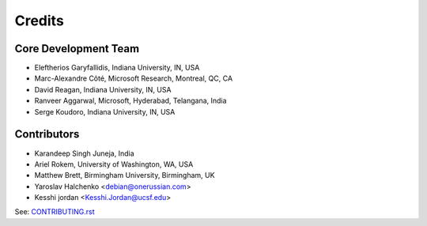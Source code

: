 ========
Credits
========

Core Development Team
---------------------

* Eleftherios Garyfallidis, Indiana University, IN, USA
* Marc-Alexandre Côté, Microsoft Research, Montreal, QC, CA
* David Reagan, Indiana University, IN, USA
* Ranveer Aggarwal, Microsoft, Hyderabad, Telangana, India
* Serge Koudoro, Indiana University, IN, USA

Contributors
------------

* Karandeep Singh Juneja, India
* Ariel Rokem, University of Washington, WA, USA
* Matthew Brett, Birmingham University, Birmingham, UK
* Yaroslav Halchenko <debian@onerussian.com>
* Kesshi jordan <Kesshi.Jordan@ucsf.edu>

See:  `CONTRIBUTING.rst <contributing_link.html>`_
